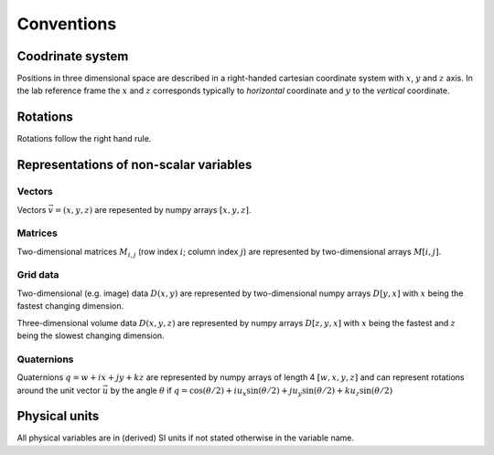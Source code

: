 Conventions
===========

Coodrinate system
-----------------

Positions in three dimensional space are described in a right-handed cartesian coordinate system with :math:`x`, :math:`y` and :math:`z` axis. In the lab reference frame the :math:`x` and :math:`z` corresponds typically to *horizontal* coordinate and :math:`y` to the *vertical* coordinate.  

Rotations
---------

Rotations follow the right hand rule.


Representations of non-scalar variables
---------------------------------------

Vectors
^^^^^^^

Vectors :math:`\vec{v}=(x, y, z)` are repesented by numpy arrays :math:`[x, y, z]`.

Matrices
^^^^^^^^

Two-dimensional matrices :math:`M_{i, j}` (row index :math:`i`; column index :math:`j`) are represented by two-dimensional arrays :math:`M[i, j]`.

Grid data
^^^^^^^^^

Two-dimensional (e.g. image) data :math:`D(x,y)` are represented by two-dimensional numpy arrays :math:`D[y, x]` with :math:`x` being the fastest changing dimension.

Three-dimensional volume data :math:`D(x,y,z)` are represented by numpy arrays :math:`D[z, y, x]` with :math:`x` being the fastest and :math:`z` being the slowest changing dimension.

Quaternions
^^^^^^^^^^^

Quaternions :math:`q = w + ix + jy + kz` are represented by numpy arrays of length 4 :math:`[w, x, y, z]` and can represent rotations around the unit vector :math:`\vec{u}` by the angle :math:`\theta` if :math:`q = \cos(\theta/2) + i u_x \sin(\theta/2) + j u_y \sin(\theta/2) + k u_z \sin(\theta/2)`

Physical units
--------------

All physical variables are in (derived) SI units if not stated otherwise in the variable name.

